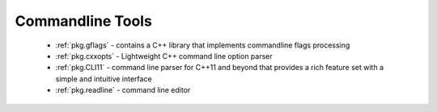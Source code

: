 .. spelling::

  Commandline
  commandline

Commandline Tools
-----------------

 - :ref:`pkg.gflags` - contains a C++ library that implements commandline flags processing
 - :ref:`pkg.cxxopts` - Lightweight C++ command line option parser
 - :ref:`pkg.CLI11` - command line parser for C++11 and beyond that provides a rich feature set with a simple and intuitive interface
 - :ref:`pkg.readline` - command line editor
